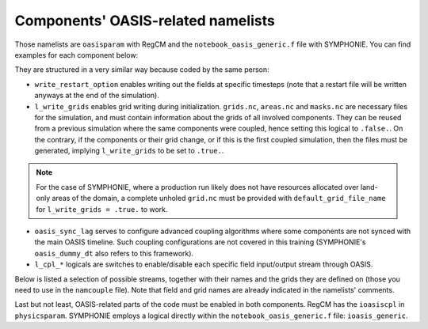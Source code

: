 Components' OASIS-related namelists
===================================

Those namelists are ``oasisparam`` with RegCM and the ``notebook_oasis_generic.f`` file
with SYMPHONIE. You can find examples for each component below:

.. tab-set::

   .. tab-item:: RegCM

      .. code:: fortran

         !
         ! OASIS parameters
         !
         &oasisparam
          write_restart_option = 2, ! 0 => no restart file writing
                                    ! 1 => write restart files at the first time
                                    ! 2 => write restart files at the last time
                                    ! 3 => both 1 & 2
          l_write_grids = .false.,  ! For writing grids.nc, areas.nc, masks.nc.
          oasis_sync_lag = 0,       ! Synchronisation lag with other components (sec)
                                    ! > 0 => Regcm starts late
                                    ! < 0 => Regcm starts in advance
                                    ! Should be a multipe of the coupling period
                                    !   in the namcouple.
                                    ! In the namcouple, RUNTIME must have
                                    !   the run duration + oasis_sync_lag.
                                    !------ NAMCOUPLE FIELD ENTRIES ------
                                    ! field    | grid
                                    !-------------------------------------
          l_cpl_im_sst  = .true.,   ! RCM_SST  | rcim     
          l_cpl_im_wz0  = .false.,  ! RCM_WZ0  | rcim     
          l_cpl_im_wust = .false.,  ! RCM_WUST | rcim     
          l_cpl_ex_u10m = .false.,  ! RCM_U10M | rcin/rcim
          l_cpl_ex_v10m = .false.,  ! RCM_V10M | rcin/rcim
          l_cpl_ex_wspd = .false.,  ! RCM_WSPD | rcin/rcim
          l_cpl_ex_wdir = .false.,  ! RCM_WDIR | rcin/rcim
          l_cpl_ex_t2m  = .false.,  ! RCM_T2M  | rcin/rcim
          l_cpl_ex_q2m  = .false.,  ! RCM_Q2M  | rcin/rcim
          l_cpl_ex_slp  = .true.,   ! RCM_SLP  | rcen/rcem
          l_cpl_ex_taux = .true.,   ! RCM_TAUX | rcin/rcim
          l_cpl_ex_tauy = .true.,   ! RCM_TAUY | rcin/rcim
          l_cpl_ex_z0   = .false.,  ! RCM_Z0   | rcin/rcim
          l_cpl_ex_ustr = .false.,  ! RCM_USTR | rcin/rcim
          l_cpl_ex_evap = .false.,  ! RCM_EVAP | rcin/rcim
          l_cpl_ex_prec = .true.,   ! RCM_PREC | rcin/rcim
          l_cpl_ex_nuwa = .false.,  ! RCM_NUWA | rcin/rcim
          l_cpl_ex_ulhf = .true.,   ! RCM_ULHF | rcin/rcim
          l_cpl_ex_ushf = .true.,   ! RCM_USHF | rcin/rcim
          l_cpl_ex_uwlw = .false.,  ! RCM_UWLW | rcin/rcim
          l_cpl_ex_dwlw = .false.,  ! RCM_DWLW | rcin/rcim
          l_cpl_ex_nulw = .true.,   ! RCM_NULW | rcin/rcim
          l_cpl_ex_uwsw = .false.,  ! RCM_UWSW | rcin/rcim
          l_cpl_ex_dwsw = .false.,  ! RCM_DWSW | rcin/rcim
          l_cpl_ex_ndsw = .true.,   ! RCM_NDSW | rcin/rcim
          l_cpl_ex_rhoa = .false.,  ! RCM_RHOA | rcin/rcim
                                    !------ NAMCOUPLE FIELD ENTRIES ------
         /


   .. tab-item:: SYMPHONIE

      .. code:: fortran

         &notebook_oasis_generic
         ! https://docs.google.com/document/d/1stIu_SuZY7l729gXjDB-LS37fAPGyDexNmeieQ07-eA/edit#
         
          ioasis_generic = 1         ! enables OASIS coupling
          write_restart_option = 2   ! 0 => not writing any restart files
                                     ! 1 => writing restart files at the first oasis_put processes
                                     ! 2 => writing restart files at the last oasis_put processes
                                     ! 3 => both 1 & 2
          l_write_grids = .false.    ! for writing grids.nc, areas.nc, masks.nc (by OASIS)
                                     ! --> put .false. if these already exist.
                                     ! --> if .true., then indicate the SYMPHONIE grid below.
         
          ! The grid.nc describing the global grid when no land proc has been removed.
          default_grid_file_name = './symphoniedir/DRY_RUN/0540cpus/grid.nc'
          !default_grid_file_name = 'default' ! indicates the grid.nc that will be produced
                                             ! in the tmp directory.
         
          oasis_sync_lag = 0         ! synchronisation lag with other components (sec)
                                     ! > 0 => SYMPHONIE starts late
                                     ! < 0 => SYMPHONIE starts in advance
                                     ! should be equal to the coupling period in the
                                     !   namcouple
                                     ! in the namcouple, RUNTIME must have the run
                                     !   duration + |oasis_sync_lag|
          oasis_dummy_dt = 180       ! model time step to use during the dummy loops
                                     !   for filling the lag
                                     ! should be equal to the LAG parameter in the
                                     !   namcouple
         
                                     !------ NAMCOUPLE FIELD ENTRIES ------
                                     ! field    | grid
                                     !-------------------------------------
          l_cpl_im_wndu = .false.    ! SYM_WNDU | symt
          l_cpl_im_wndv = .false.    ! SYM_WNDV | symt
          l_cpl_im_t2m  = .false.    ! SYM_T2M  | symt
          l_cpl_im_t10m = .false.    ! SYM_T10M | symt
          l_cpl_im_q2m  = .false.    ! SYM_Q2M  | symt
          l_cpl_im_q10m = .false.    ! SYM_Q10M | symt
          l_cpl_im_slp  = .true.     ! SYM_SLP  | symt
          l_cpl_im_taux = .true.     ! SYM_TAUX | symt
          l_cpl_im_tauy = .true.     ! SYM_TAUY | symt
          l_cpl_im_evap = .false.    ! SYM_EVAP | symt
          l_cpl_im_prec = .true.     ! SYM_PREC | symt
          l_cpl_im_watf = .false.    ! SYM_WATF | symt
          l_cpl_im_slhf = .true.     ! SYM_SLHF | symt
          l_cpl_im_sshf = .true.     ! SYM_SSHF | symt
          l_cpl_im_snsf = .true.     ! SYM_SNSF | symt
          l_cpl_im_dnsf = .false.    ! SYM_DNSF | symt
          l_cpl_im_ssrf = .true.     ! SYM_SSRF | symt
          l_cpl_im_dsrf = .false.    ! SYM_DSRF | symt
          l_cpl_ex_sst  = .true.     ! SYM_SST  | symt
          l_cpl_ex_ssh  = .false.    ! SYM_SSH  | symt
          l_cpl_ex_ocnu = .false.    ! SYM_OCNU | symt
          l_cpl_ex_ocnv = .false.    ! SYM_OCNV | symt
                                     !------ NAMCOUPLE FIELD ENTRIES ------
         /



      
They are structured in a very similar way because coded by the same person:

* ``write_restart_option`` enables writing out the fields at specific timesteps (note that a restart file will be written anyways at the end of the simulation).
* ``l_write_grids`` enables grid writing during initialization. ``grids.nc``, ``areas.nc`` and ``masks.nc`` are necessary files for the simulation, and must contain information about the grids of all involved components. They can be reused from a previous simulation where the same components were coupled, hence setting this logical to ``.false.``. On the contrary, if the components or their grid change, or if this is the first coupled simulation, then the files must be generated, implying ``l_write_grids`` to be set to ``.true.``.

.. note::

   For the case of SYMPHONIE, where a production run likely does not have resources
   allocated over land-only areas of the domain, a complete unholed ``grid.nc`` must be
   provided with ``default_grid_file_name`` for ``l_write_grids = .true.`` to work.


* ``oasis_sync_lag`` serves to configure advanced coupling algorithms where some components are not synced with the main OASIS timeline. Such coupling configurations are not covered in this training (SYMPHONIE's ``oasis_dummy_dt`` also refers to this framework).
* ``l_cpl_*`` logicals are switches to enable/disable each specific field input/output stream through OASIS.


Below is listed a selection of possible streams, together with their names and the
grids they are defined on (those you need to use in the ``namcouple`` file). Note that
field and grid names are already indicated in the namelists' comments.

.. tab-set::

   .. tab-item:: RegCM

      +-------------------+-----------+--------------+-----------+-----------------------------------------------------------+------------------------------+
      | Logical           | Grid name | Field name   | Direction | Description                                               | Unit                         |
      +===================+===========+==============+===========+===========================================================+==============================+
      | ``l_cpl_im_sst``  | ``rcim``  | ``RCM_SST``  | in        | Sea Surface Temperature                                   | K                            |
      +-------------------+-----------+--------------+-----------+-----------------------------------------------------------+------------------------------+
      | ``l_cpl_ex_slp``  | ``rcem``  | ``RCM_SLP``  | out       | Sea Level Pressure                                        | Pa                           |
      +-------------------+-----------+--------------+-----------+-----------------------------------------------------------+------------------------------+
      | ``l_cpl_ex_taux`` | ``rcim``  | ``RCM_TAUX`` | out       | Surface Eastward Wind Stress                              | Pa                           |
      +-------------------+-----------+--------------+-----------+-----------------------------------------------------------+------------------------------+
      | ``l_cpl_ex_tauy`` | ``rcim``  | ``RCM_TAUY`` | out       | Surface Northward Wind Stress                             | Pa                           |
      +-------------------+-----------+--------------+-----------+-----------------------------------------------------------+------------------------------+
      | ``l_cpl_ex_prec`` | ``rcim``  | ``RCM_PREC`` | out       | Precipitation Flux                                        | kg.m\ :sup:`-2`.s\ :sup:`-1` |
      +-------------------+-----------+--------------+-----------+-----------------------------------------------------------+------------------------------+
      | ``l_cpl_ex_ulhf`` | ``rcim``  | ``RCM_ULHF`` | out       | Surface Upward Latent Heat Flux                           | W.m\ :sup:`-2`               |
      +-------------------+-----------+--------------+-----------+-----------------------------------------------------------+------------------------------+
      | ``l_cpl_ex_ushf`` | ``rcim``  | ``RCM_USHF`` | out       | Surface Upward Sensible Heat Flux                         | W.m\ :sup:`-2`               |
      +-------------------+-----------+--------------+-----------+-----------------------------------------------------------+------------------------------+
      | ``l_cpl_ex_ndlw`` | ``rcim``  | ``RCM_NDLW`` | out       | Surface Net Upward Long-Wave Radiation Flux               | W.m\ :sup:`-2`               |
      +-------------------+-----------+--------------+-----------+-----------------------------------------------------------+------------------------------+
      | ``l_cpl_ex_ndsw`` | ``rcim``  | ``RCM_NDSW`` | out       | Surface Net Downward Short-Wave Radiation Flux            | W.m\ :sup:`-2`               |
      +-------------------+-----------+--------------+-----------+-----------------------------------------------------------+------------------------------+


      where ``rcim`` and ``rcem`` correspond to the "cross" grid of RegCM (using an
      Arakawa-B grid framework, whether you use MOLOCH or not), in their "internal" and
      "external" variations, respectively. ``rcem`` has the size ``jx - 1`` x
      ``iy - 1``, and ``rcim`` excludes the borders, hence having the size ``jx - 3`` x
      ``iy - 3`` (``dimparam``).

      .. note::

         Grids exist in a variation using an ``n`` for the last character instead of an
         ``m``. The ``m`` versions we employ mask land areas, thereby preventing land
         data to weight in the interpolation.


   .. tab-item:: SYMPHONIE

      +-------------------+-----------+--------------+-----------+-----------------------------------------------------------+----------------+
      | Logical           | Grid name | Field name   | Direction | Description                                               | Unit           |
      +===================+===========+==============+===========+===========================================================+================+
      | ``l_cpl_ex_sst``  | ``symt``  | ``SYM_SST``  | out       | Sea Surface Temperature                                   | K              |
      +-------------------+-----------+--------------+-----------+-----------------------------------------------------------+----------------+
      | ``l_cpl_im_slp``  | ``symt``  | ``SYM_SLP``  | in        | Sea Level Pressure                                        | Pa             |
      +-------------------+-----------+--------------+-----------+-----------------------------------------------------------+----------------+
      | ``l_cpl_im_taux`` | ``symt``  | ``SYM_TAUX`` | in        | Surface Eastward Wind Stress                              | Pa             |
      +-------------------+-----------+--------------+-----------+-----------------------------------------------------------+----------------+
      | ``l_cpl_im_tauy`` | ``symt``  | ``SYM_TAUY`` | in        | Surface Northward Wind Stress                             | Pa             |
      +-------------------+-----------+--------------+-----------+-----------------------------------------------------------+----------------+
      | ``l_cpl_im_prec`` | ``symt``  | ``SYM_PREC`` | in        | Precipitation Flux                                        | m.s\ :sup:`-1` |
      +-------------------+-----------+--------------+-----------+-----------------------------------------------------------+----------------+
      | ``l_cpl_im_slhf`` | ``symt``  | ``SYM_SLHF`` | in        | Surface Downward Latent Heat Flux                         | W.m\ :sup:`-2` |
      +-------------------+-----------+--------------+-----------+-----------------------------------------------------------+----------------+
      | ``l_cpl_im_sshf`` | ``symt``  | ``SYM_SSHF`` | in        | Surface Downward Sensible Heat Flux                       | W.m\ :sup:`-2` |
      +-------------------+-----------+--------------+-----------+-----------------------------------------------------------+----------------+
      | ``l_cpl_im_snsf`` | ``symt``  | ``SYM_SNSF`` | in        | Surface Net Downward Long-Wave Radiation Flux (non-solar) | W.m\ :sup:`-2` |
      +-------------------+-----------+--------------+-----------+-----------------------------------------------------------+----------------+
      | ``l_cpl_im_ssrf`` | ``symt``  | ``SYM_SSRF`` | in        | Surface Net Downward Short-Wave Radiation Flux (solar)    | W.m\ :sup:`-2` |
      +-------------------+-----------+--------------+-----------+-----------------------------------------------------------+----------------+


      where ``symt`` refers to the "tracer" grid in an Arakawa-C setup, with exactly
      the (``iglb``, ``jglb``) dimensions (``notebook_grid.f``).


Last but not least, OASIS-related parts of the code must be enabled in both components.
RegCM has the ``ioasiscpl`` in ``physicsparam``. SYMPHONIE employs a logical directly
within the ``notebook_oasis_generic.f`` file: ``ioasis_generic``.
